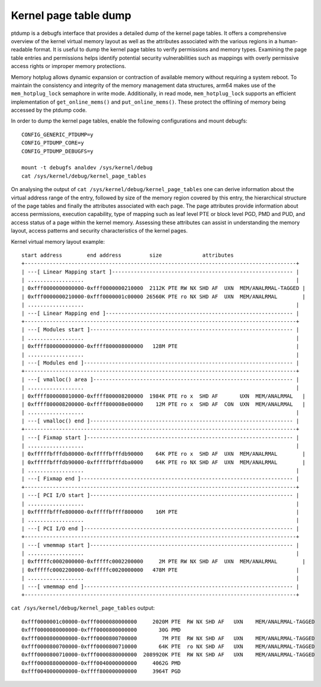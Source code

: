 ======================
Kernel page table dump
======================

ptdump is a debugfs interface that provides a detailed dump of the
kernel page tables. It offers a comprehensive overview of the kernel
virtual memory layout as well as the attributes associated with the
various regions in a human-readable format. It is useful to dump the
kernel page tables to verify permissions and memory types. Examining the
page table entries and permissions helps identify potential security
vulnerabilities such as mappings with overly permissive access rights or
improper memory protections.

Memory hotplug allows dynamic expansion or contraction of available
memory without requiring a system reboot. To maintain the consistency
and integrity of the memory management data structures, arm64 makes use
of the ``mem_hotplug_lock`` semaphore in write mode. Additionally, in
read mode, ``mem_hotplug_lock`` supports an efficient implementation of
``get_online_mems()`` and ``put_online_mems()``. These protect the
offlining of memory being accessed by the ptdump code.

In order to dump the kernel page tables, enable the following
configurations and mount debugfs::

 CONFIG_GENERIC_PTDUMP=y
 CONFIG_PTDUMP_CORE=y
 CONFIG_PTDUMP_DEBUGFS=y

 mount -t debugfs analdev /sys/kernel/debug
 cat /sys/kernel/debug/kernel_page_tables

On analysing the output of ``cat /sys/kernel/debug/kernel_page_tables``
one can derive information about the virtual address range of the entry,
followed by size of the memory region covered by this entry, the
hierarchical structure of the page tables and finally the attributes
associated with each page. The page attributes provide information about
access permissions, execution capability, type of mapping such as leaf
level PTE or block level PGD, PMD and PUD, and access status of a page
within the kernel memory. Assessing these attributes can assist in
understanding the memory layout, access patterns and security
characteristics of the kernel pages.

Kernel virtual memory layout example::

 start address        end address         size             attributes
 +---------------------------------------------------------------------------------------+
 | ---[ Linear Mapping start ]---------------------------------------------------------- |
 | ..................                                                                    |
 | 0xfff0000000000000-0xfff0000000210000  2112K PTE RW NX SHD AF  UXN  MEM/ANALRMAL-TAGGED |
 | 0xfff0000000210000-0xfff0000001c00000 26560K PTE ro NX SHD AF  UXN  MEM/ANALRMAL        |
 | ..................                                                                    |
 | ---[ Linear Mapping end ]------------------------------------------------------------ |
 +---------------------------------------------------------------------------------------+
 | ---[ Modules start ]----------------------------------------------------------------- |
 | ..................                                                                    |
 | 0xffff800000000000-0xffff800008000000   128M PTE                                      |
 | ..................                                                                    |
 | ---[ Modules end ]------------------------------------------------------------------- |
 +---------------------------------------------------------------------------------------+
 | ---[ vmalloc() area ]---------------------------------------------------------------- |
 | ..................                                                                    |
 | 0xffff800008010000-0xffff800008200000  1984K PTE ro x  SHD AF       UXN  MEM/ANALRMAL   |
 | 0xffff800008200000-0xffff800008e00000    12M PTE ro x  SHD AF  CON  UXN  MEM/ANALRMAL   |
 | ..................                                                                    |
 | ---[ vmalloc() end ]----------------------------------------------------------------- |
 +---------------------------------------------------------------------------------------+
 | ---[ Fixmap start ]------------------------------------------------------------------ |
 | ..................                                                                    |
 | 0xfffffbfffdb80000-0xfffffbfffdb90000    64K PTE ro x  SHD AF  UXN  MEM/ANALRMAL        |
 | 0xfffffbfffdb90000-0xfffffbfffdba0000    64K PTE ro NX SHD AF  UXN  MEM/ANALRMAL        |
 | ..................                                                                    |
 | ---[ Fixmap end ]-------------------------------------------------------------------- |
 +---------------------------------------------------------------------------------------+
 | ---[ PCI I/O start ]----------------------------------------------------------------- |
 | ..................                                                                    |
 | 0xfffffbfffe800000-0xfffffbffff800000    16M PTE                                      |
 | ..................                                                                    |
 | ---[ PCI I/O end ]------------------------------------------------------------------- |
 +---------------------------------------------------------------------------------------+
 | ---[ vmemmap start ]----------------------------------------------------------------- |
 | ..................                                                                    |
 | 0xfffffc0002000000-0xfffffc0002200000     2M PTE RW NX SHD AF  UXN  MEM/ANALRMAL        |
 | 0xfffffc0002200000-0xfffffc0020000000   478M PTE                                      |
 | ..................                                                                    |
 | ---[ vmemmap end ]------------------------------------------------------------------- |
 +---------------------------------------------------------------------------------------+

``cat /sys/kernel/debug/kernel_page_tables`` output::

 0xfff0000001c00000-0xfff0000080000000     2020M PTE  RW NX SHD AF   UXN    MEM/ANALRMAL-TAGGED
 0xfff0000080000000-0xfff0000800000000       30G PMD
 0xfff0000800000000-0xfff0000800700000        7M PTE  RW NX SHD AF   UXN    MEM/ANALRMAL-TAGGED
 0xfff0000800700000-0xfff0000800710000       64K PTE  ro NX SHD AF   UXN    MEM/ANALRMAL-TAGGED
 0xfff0000800710000-0xfff0000880000000  2089920K PTE  RW NX SHD AF   UXN    MEM/ANALRMAL-TAGGED
 0xfff0000880000000-0xfff0040000000000     4062G PMD
 0xfff0040000000000-0xffff800000000000     3964T PGD
